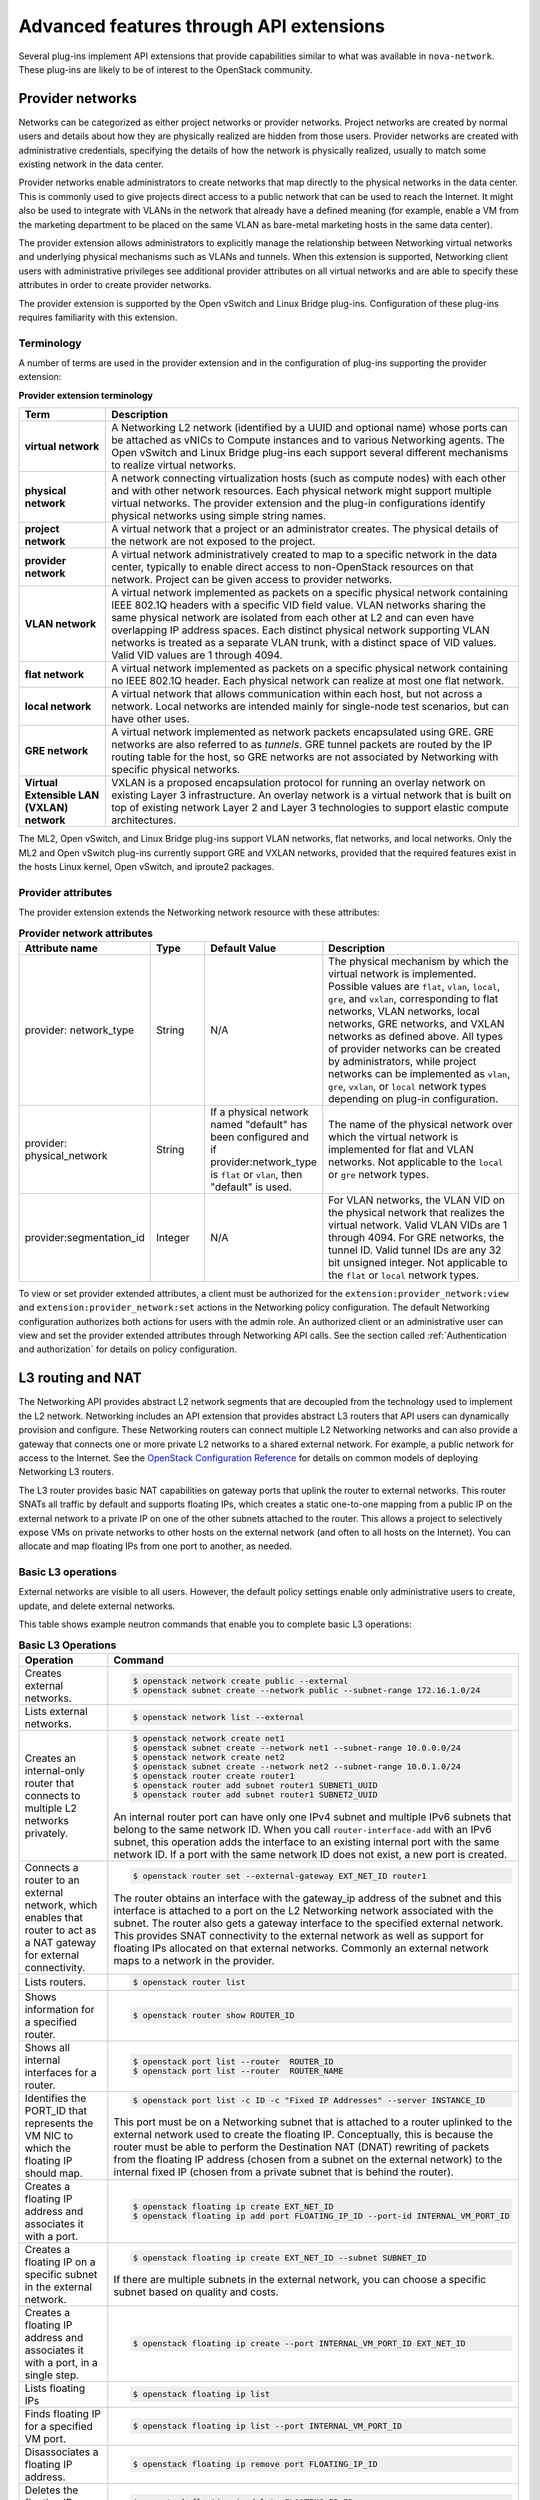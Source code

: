 .. _networking-adv-features:

========================================
Advanced features through API extensions
========================================

Several plug-ins implement API extensions that provide capabilities
similar to what was available in ``nova-network``. These plug-ins are likely
to be of interest to the OpenStack community.

Provider networks
~~~~~~~~~~~~~~~~~

Networks can be categorized as either project networks or provider
networks. Project networks are created by normal users and details about
how they are physically realized are hidden from those users. Provider
networks are created with administrative credentials, specifying the
details of how the network is physically realized, usually to match some
existing network in the data center.

Provider networks enable administrators to create networks that map
directly to the physical networks in the data center.
This is commonly used to give projects direct access to a public network
that can be used to reach the Internet. It might also be used to
integrate with VLANs in the network that already have a defined meaning
(for example, enable a VM from the marketing department to be placed
on the same VLAN as bare-metal marketing hosts in the same data center).

The provider extension allows administrators to explicitly manage the
relationship between Networking virtual networks and underlying physical
mechanisms such as VLANs and tunnels. When this extension is supported,
Networking client users with administrative privileges see additional
provider attributes on all virtual networks and are able to specify
these attributes in order to create provider networks.

The provider extension is supported by the Open vSwitch and Linux Bridge
plug-ins. Configuration of these plug-ins requires familiarity with this
extension.

Terminology
-----------

A number of terms are used in the provider extension and in the
configuration of plug-ins supporting the provider extension:

**Provider extension terminology**

+----------------------+-----------------------------------------------------+
| Term                 | Description                                         |
+======================+=====================================================+
| **virtual network**  |A Networking L2 network (identified by a UUID and    |
|                      |optional name) whose ports can be attached as vNICs  |
|                      |to Compute instances and to various Networking       |
|                      |agents. The Open vSwitch and Linux Bridge plug-ins   |
|                      |each support several different mechanisms to         |
|                      |realize virtual networks.                            |
+----------------------+-----------------------------------------------------+
| **physical network** |A network connecting virtualization hosts (such as   |
|                      |compute nodes) with each other and with other        |
|                      |network resources. Each physical network might       |
|                      |support multiple virtual networks. The provider      |
|                      |extension and the plug-in configurations identify    |
|                      |physical networks using simple string names.         |
+----------------------+-----------------------------------------------------+
| **project network**  |A virtual network that a project or an administrator |
|                      |creates. The physical details of the network are not |
|                      |exposed to the project.                              |
+----------------------+-----------------------------------------------------+
| **provider network** | A virtual network administratively created to map to|
|                      | a specific network in the data center, typically to |
|                      | enable direct access to non-OpenStack resources on  |
|                      | that network. Project can be given access to        |
|                      | provider networks.                                  |
+----------------------+-----------------------------------------------------+
| **VLAN network**     | A virtual network implemented as packets on a       |
|                      | specific physical network containing IEEE 802.1Q    |
|                      | headers with a specific VID field value. VLAN       |
|                      | networks sharing the same physical network are      |
|                      | isolated from each other at L2 and can even have    |
|                      | overlapping IP address spaces. Each distinct        |
|                      | physical network supporting VLAN networks is        |
|                      | treated as a separate VLAN trunk, with a distinct   |
|                      | space of VID values. Valid VID values are 1         |
|                      | through 4094.                                       |
+----------------------+-----------------------------------------------------+
| **flat network**     | A virtual network implemented as packets on a       |
|                      | specific physical network containing no IEEE 802.1Q |
|                      | header. Each physical network can realize at most   |
|                      | one flat network.                                   |
+----------------------+-----------------------------------------------------+
| **local network**    | A virtual network that allows communication within  |
|                      | each host, but not across a network. Local networks |
|                      | are intended mainly for single-node test scenarios, |
|                      | but can have other uses.                            |
+----------------------+-----------------------------------------------------+
| **GRE network**      | A virtual network implemented as network packets    |
|                      | encapsulated using GRE. GRE networks are also       |
|                      | referred to as *tunnels*. GRE tunnel packets are    |
|                      | routed by the IP routing table for the host, so     |
|                      | GRE networks are not associated by Networking with  |
|                      | specific physical networks.                         |
+----------------------+-----------------------------------------------------+
| **Virtual Extensible |                                                     |
| LAN (VXLAN) network**| VXLAN is a proposed encapsulation protocol for      |
|                      | running an overlay network on existing Layer 3      |
|                      | infrastructure. An overlay network is a virtual     |
|                      | network that is built on top of existing network    |
|                      | Layer 2 and Layer 3 technologies to support elastic |
|                      | compute architectures.                              |
+----------------------+-----------------------------------------------------+

The ML2, Open vSwitch, and Linux Bridge plug-ins support VLAN networks,
flat networks, and local networks. Only the ML2 and Open vSwitch
plug-ins currently support GRE and VXLAN networks, provided that the
required features exist in the hosts Linux kernel, Open vSwitch, and
iproute2 packages.

Provider attributes
-------------------

The provider extension extends the Networking network resource with
these attributes:


.. list-table:: **Provider network attributes**
   :widths: 10 10 10 49
   :header-rows: 1

   * - Attribute name
     - Type
     - Default Value
     - Description
   * - provider: network\_type
     - String
     - N/A
     - The physical mechanism by which the virtual network is implemented.
       Possible values are ``flat``, ``vlan``, ``local``, ``gre``, and
       ``vxlan``, corresponding to flat networks, VLAN networks, local
       networks, GRE networks, and VXLAN networks as defined above.
       All types of provider networks can be created by administrators,
       while project networks can be implemented as ``vlan``, ``gre``,
       ``vxlan``, or ``local`` network types depending on plug-in
       configuration.
   * - provider: physical_network
     - String
     - If a physical network named "default" has been configured and
       if provider:network_type is ``flat`` or ``vlan``, then "default"
       is used.
     - The name of the physical network over which the virtual network
       is implemented for flat and VLAN networks. Not applicable to the
       ``local`` or ``gre`` network types.
   * - provider:segmentation_id
     - Integer
     - N/A
     - For VLAN networks, the VLAN VID on the physical network that
       realizes the virtual network. Valid VLAN VIDs are 1 through 4094.
       For GRE networks, the tunnel ID. Valid tunnel IDs are any 32 bit
       unsigned integer. Not applicable to the ``flat`` or ``local``
       network types.

To view or set provider extended attributes, a client must be authorized
for the ``extension:provider_network:view`` and
``extension:provider_network:set`` actions in the Networking policy
configuration. The default Networking configuration authorizes both
actions for users with the admin role. An authorized client or an
administrative user can view and set the provider extended attributes
through Networking API calls. See the section called
:ref:`Authentication and authorization` for details on policy configuration.

.. _L3-routing-and-NAT:

L3 routing and NAT
~~~~~~~~~~~~~~~~~~

The Networking API provides abstract L2 network segments that are
decoupled from the technology used to implement the L2 network.
Networking includes an API extension that provides abstract L3 routers
that API users can dynamically provision and configure. These Networking
routers can connect multiple L2 Networking networks and can also provide
a gateway that connects one or more private L2 networks to a shared
external network. For example, a public network for access to the
Internet. See the `OpenStack Configuration Reference <http://docs.
openstack.org/newton/config-reference/>`_ for details on common
models of deploying Networking L3 routers.

The L3 router provides basic NAT capabilities on gateway ports that
uplink the router to external networks. This router SNATs all traffic by
default and supports floating IPs, which creates a static one-to-one
mapping from a public IP on the external network to a private IP on one
of the other subnets attached to the router. This allows a project to
selectively expose VMs on private networks to other hosts on the
external network (and often to all hosts on the Internet). You can
allocate and map floating IPs from one port to another, as needed.

Basic L3 operations
-------------------

External networks are visible to all users. However, the default policy
settings enable only administrative users to create, update, and delete
external networks.

This table shows example neutron commands that enable you to complete
basic L3 operations:

.. list-table:: **Basic L3 Operations**
   :widths: 30 50
   :header-rows: 1

   * - Operation
     - Command
   * - Creates external networks.
     - .. code-block:: console

          $ openstack network create public --external
          $ openstack subnet create --network public --subnet-range 172.16.1.0/24
   * - Lists external networks.
     - .. code-block:: console

          $ openstack network list --external
   * - Creates an internal-only router that connects to multiple L2 networks privately.
     - .. code-block:: console

          $ openstack network create net1
          $ openstack subnet create --network net1 --subnet-range 10.0.0.0/24
          $ openstack network create net2
          $ openstack subnet create --network net2 --subnet-range 10.0.1.0/24
          $ openstack router create router1
          $ openstack router add subnet router1 SUBNET1_UUID
          $ openstack router add subnet router1 SUBNET2_UUID

       An internal router port can have only one IPv4 subnet and multiple IPv6 subnets
       that belong to the same network ID. When you call ``router-interface-add`` with an IPv6
       subnet, this operation adds the interface to an existing internal port with the same
       network ID. If a port with the same network ID does not exist, a new port is created.

   * - Connects a router to an external network, which enables that router to
       act as a NAT gateway for external connectivity.
     - .. code-block:: console

          $ openstack router set --external-gateway EXT_NET_ID router1

       The router obtains an interface with the gateway_ip address of the
       subnet and this interface is attached to a port on the L2 Networking
       network associated with the subnet. The router also gets a gateway
       interface to the specified external network. This provides SNAT
       connectivity to the external network as well as support for floating
       IPs allocated on that external networks. Commonly an external network
       maps to a network in the provider.

   * - Lists routers.
     - .. code-block:: console

          $ openstack router list
   * - Shows information for a specified router.
     - .. code-block:: console

          $ openstack router show ROUTER_ID
   * - Shows all internal interfaces for a router.
     - .. code-block:: console

          $ openstack port list --router  ROUTER_ID
          $ openstack port list --router  ROUTER_NAME
   * - Identifies the PORT_ID that represents the VM NIC to which the floating
       IP should map.
     - .. code-block:: console

          $ openstack port list -c ID -c "Fixed IP Addresses" --server INSTANCE_ID

       This port must be on a Networking subnet that is attached to
       a router uplinked to the external network used to create the floating
       IP. Conceptually, this is because the router must be able to perform the
       Destination NAT (DNAT) rewriting of packets from the floating IP address
       (chosen from a subnet on the external network) to the internal fixed
       IP (chosen from a private subnet that is behind the router).

   * - Creates a floating IP address and associates it with a port.
     - .. code-block:: console

          $ openstack floating ip create EXT_NET_ID
          $ openstack floating ip add port FLOATING_IP_ID --port-id INTERNAL_VM_PORT_ID

   * - Creates a floating IP on a specific subnet in the external network.
     - .. code-block:: console

         $ openstack floating ip create EXT_NET_ID --subnet SUBNET_ID

       If there are multiple subnets in the external network, you can choose a specific
       subnet based on quality and costs.

   * - Creates a floating IP address and associates it with a port, in a single step.
     - .. code-block:: console

          $ openstack floating ip create --port INTERNAL_VM_PORT_ID EXT_NET_ID
   * - Lists floating IPs
     - .. code-block:: console

          $ openstack floating ip list
   * - Finds floating IP for a specified VM port.
     - .. code-block:: console

          $ openstack floating ip list --port INTERNAL_VM_PORT_ID
   * - Disassociates a floating IP address.
     - .. code-block:: console

          $ openstack floating ip remove port FLOATING_IP_ID
   * - Deletes the floating IP address.
     - .. code-block:: console

          $ openstack floating ip delete FLOATING_IP_ID
   * - Clears the gateway.
     - .. code-block:: console

          $ neutron router-gateway-clear router1
   * - Removes the interfaces from the router.
     - .. code-block:: console

          $ openstack router remove subnet router1 SUBNET_ID

       If this subnet ID is the last subnet on the port, this operation deletes the port itself.

   * - Deletes the router.
     - .. code-block:: console

          $ openstack router delete router1

Security groups
~~~~~~~~~~~~~~~

Security groups and security group rules allow administrators and
projects to specify the type of traffic and direction
(ingress/egress) that is allowed to pass through a port. A security
group is a container for security group rules.

When a port is created in Networking it is associated with a security
group. If a security group is not specified the port is associated with
a 'default' security group. By default, this group drops all ingress
traffic and allows all egress. Rules can be added to this group in order
to change the behavior.

To use the Compute security group APIs or use Compute to orchestrate the
creation of ports for instances on specific security groups, you must
complete additional configuration. You must configure the
``/etc/nova/nova.conf`` file and set the ``security_group_api=neutron``
option on every node that runs nova-compute and nova-api. After you make
this change, restart nova-api and nova-compute to pick up this change.
Then, you can use both the Compute and OpenStack Network security group
APIs at the same time.

.. note::

   -  To use the Compute security group API with Networking, the
      Networking plug-in must implement the security group API. The
      following plug-ins currently implement this: ML2, Open vSwitch,
      Linux Bridge, NEC, and VMware NSX.

   -  You must configure the correct firewall driver in the
      ``securitygroup`` section of the plug-in/agent configuration
      file. Some plug-ins and agents, such as Linux Bridge Agent and
      Open vSwitch Agent, use the no-operation driver as the default,
      which results in non-working security groups.

   -  When using the security group API through Compute, security
      groups are applied to all ports on an instance. The reason for
      this is that Compute security group APIs are instances based and
      not port based as Networking.

Basic security group operations
-------------------------------

This table shows example neutron commands that enable you to complete
basic security group operations:

.. list-table:: **Basic security group operations**
   :widths: 30 50
   :header-rows: 1

   * - Operation
     - Command
   * - Creates a security group for our web servers.
     - .. code-block:: console

          $ openstack security group create webservers \
           --description "security group for webservers"
   * - Lists security groups.
     - .. code-block:: console

          $ openstack security group list
   * - Creates a security group rule to allow port 80 ingress.
     - .. code-block:: console

          $ openstack security group rule create --ingress \
            --protocol tcp SECURITY_GROUP_UUID
   * - Lists security group rules.
     - .. code-block:: console

          $ openstack security group rule list
   * - Deletes a security group rule.
     - .. code-block:: console

          $ openstack security group rule delete SECURITY_GROUP_RULE_UUID
   * - Deletes a security group.
     - .. code-block:: console

          $ openstack security group delete SECURITY_GROUP_UUID
   * - Creates a port and associates two security groups.
     - .. code-block:: console

          $ openstack port create port1 --security-group SECURITY_GROUP_ID1 \
            --security-group SECURITY_GROUP_ID2 --network NETWORK_ID
   * - Removes security groups from a port.
     - .. code-block:: console

          $ openstack port set --no-security-group PORT_ID

Basic Load-Balancer-as-a-Service operations
~~~~~~~~~~~~~~~~~~~~~~~~~~~~~~~~~~~~~~~~~~~

.. note::

   The Load-Balancer-as-a-Service (LBaaS) API provisions and configures
   load balancers. The reference implementation is based on the HAProxy
   software load balancer.

This list shows example neutron commands that enable you to complete
basic LBaaS operations:

-  Creates a load balancer pool by using specific provider.

   :option:`--provider` is an optional argument. If not used, the pool is
   created with default provider for LBaaS service. You should configure
   the default provider in the ``[service_providers]`` section of the
   ``neutron.conf`` file. If no default provider is specified for LBaaS,
   the :option:`--provider` parameter is required for pool creation.

   .. code-block:: console

      $ neutron lb-pool-create --lb-method ROUND_ROBIN --name mypool \
        --protocol HTTP --subnet-id SUBNET_UUID --provider PROVIDER_NAME

-  Associates two web servers with pool.

   .. code-block:: console

      $ neutron lb-member-create --address  WEBSERVER1_IP --protocol-port 80 mypool
      $ neutron lb-member-create --address  WEBSERVER2_IP --protocol-port 80 mypool

-  Creates a health monitor that checks to make sure our instances are
   still running on the specified protocol-port.

   .. code-block:: console

      $ neutron lb-healthmonitor-create --delay 3 --type HTTP --max-retries 3 \
        --timeout 3

-  Associates a health monitor with pool.

   .. code-block:: console

      $ neutron lb-healthmonitor-associate  HEALTHMONITOR_UUID mypool

-  Creates a virtual IP (VIP) address that, when accessed through the
   load balancer, directs the requests to one of the pool members.

   .. code-block:: console

      $ neutron lb-vip-create --name myvip --protocol-port 80 --protocol \
        HTTP --subnet-id SUBNET_UUID mypool

Plug-in specific extensions
~~~~~~~~~~~~~~~~~~~~~~~~~~~

Each vendor can choose to implement additional API extensions to the
core API. This section describes the extensions for each plug-in.

VMware NSX extensions
---------------------

These sections explain NSX plug-in extensions.

VMware NSX QoS extension
^^^^^^^^^^^^^^^^^^^^^^^^

The VMware NSX QoS extension rate-limits network ports to guarantee a
specific amount of bandwidth for each port. This extension, by default,
is only accessible by a project with an admin role but is configurable
through the ``policy.json`` file. To use this extension, create a queue
and specify the min/max bandwidth rates (kbps) and optionally set the
QoS Marking and DSCP value (if your network fabric uses these values to
make forwarding decisions). Once created, you can associate a queue with
a network. Then, when ports are created on that network they are
automatically created and associated with the specific queue size that
was associated with the network. Because one size queue for a every port
on a network might not be optimal, a scaling factor from the nova flavor
``rxtx_factor`` is passed in from Compute when creating the port to scale
the queue.

Lastly, if you want to set a specific baseline QoS policy for the amount
of bandwidth a single port can use (unless a network queue is specified
with the network a port is created on) a default queue can be created in
Networking which then causes ports created to be associated with a queue
of that size times the rxtx scaling factor. Note that after a network or
default queue is specified, queues are added to ports that are
subsequently created but are not added to existing ports.

Basic VMware NSX QoS operations
'''''''''''''''''''''''''''''''

This table shows example neutron commands that enable you to complete
basic queue operations:

.. list-table:: **Basic VMware NSX QoS operations**
   :widths: 30 50
   :header-rows: 1

   * - Operation
     - Command
   * - Creates QoS queue (admin-only).
     - .. code-block:: console

          $ neutron queue-create --min 10 --max 1000 myqueue
   * - Associates a queue with a network.
     - .. code-block:: console

          $ neutron net-create network --queue_id QUEUE_ID
   * - Creates a default system queue.
     - .. code-block:: console

          $ neutron queue-create --default True --min 10 --max 2000 default
   * - Lists QoS queues.
     - .. code-block:: console

          $ neutron queue-list
   * - Deletes a QoS queue.
     - .. code-block:: console

          $ neutron queue-delete QUEUE_ID_OR_NAME

VMware NSX provider networks extension
^^^^^^^^^^^^^^^^^^^^^^^^^^^^^^^^^^^^^^

Provider networks can be implemented in different ways by the underlying
NSX platform.

The *FLAT* and *VLAN* network types use bridged transport connectors.
These network types enable the attachment of large number of ports. To
handle the increased scale, the NSX plug-in can back a single OpenStack
Network with a chain of NSX logical switches. You can specify the
maximum number of ports on each logical switch in this chain on the
``max_lp_per_bridged_ls`` parameter, which has a default value of 5,000.

The recommended value for this parameter varies with the NSX version
running in the back-end, as shown in the following table.

**Recommended values for max_lp_per_bridged_ls**

+---------------+---------------------+
| NSX version   | Recommended Value   |
+===============+=====================+
| 2.x           | 64                  |
+---------------+---------------------+
| 3.0.x         | 5,000               |
+---------------+---------------------+
| 3.1.x         | 5,000               |
+---------------+---------------------+
| 3.2.x         | 10,000              |
+---------------+---------------------+

In addition to these network types, the NSX plug-in also supports a
special *l3_ext* network type, which maps external networks to specific
NSX gateway services as discussed in the next section.

VMware NSX L3 extension
^^^^^^^^^^^^^^^^^^^^^^^

NSX exposes its L3 capabilities through gateway services which are
usually configured out of band from OpenStack. To use NSX with L3
capabilities, first create an L3 gateway service in the NSX Manager.
Next, in ``/etc/neutron/plugins/vmware/nsx.ini`` set
``default_l3_gw_service_uuid`` to this value. By default, routers are
mapped to this gateway service.

VMware NSX L3 extension operations
''''''''''''''''''''''''''''''''''

Create external network and map it to a specific NSX gateway service:

.. code-block:: console

   $ neutron net-create public --router:external True --provider:network_type l3_ext \
   --provider:physical_network L3_GATEWAY_SERVICE_UUID

Terminate traffic on a specific VLAN from a NSX gateway service:

.. code-block:: console

   $ neutron net-create public --router:external True --provider:network_type l3_ext \
   --provider:physical_network L3_GATEWAY_SERVICE_UUID --provider:segmentation_id VLAN_ID

Operational status synchronization in the VMware NSX plug-in
^^^^^^^^^^^^^^^^^^^^^^^^^^^^^^^^^^^^^^^^^^^^^^^^^^^^^^^^^^^^

Starting with the Havana release, the VMware NSX plug-in provides an
asynchronous mechanism for retrieving the operational status for neutron
resources from the NSX back-end; this applies to *network*, *port*, and
*router* resources.

The back-end is polled periodically and the status for every resource is
retrieved; then the status in the Networking database is updated only
for the resources for which a status change occurred. As operational
status is now retrieved asynchronously, performance for ``GET``
operations is consistently improved.

Data to retrieve from the back-end are divided in chunks in order to
avoid expensive API requests; this is achieved leveraging NSX APIs
response paging capabilities. The minimum chunk size can be specified
using a configuration option; the actual chunk size is then determined
dynamically according to: total number of resources to retrieve,
interval between two synchronization task runs, minimum delay between
two subsequent requests to the NSX back-end.

The operational status synchronization can be tuned or disabled using
the configuration options reported in this table; it is however worth
noting that the default values work fine in most cases.

.. list-table:: **Configuration options for tuning operational status synchronization in the NSX plug-in**
   :widths: 10 10 10 10 35
   :header-rows: 1

   * - Option name
     - Group
     - Default value
     - Type and constraints
     - Notes
   * - ``state_sync_interval``
     - ``nsx_sync``
     - 10 seconds
     - Integer; no constraint.
     - Interval in seconds between two run of the synchronization task. If the
       synchronization task takes more than ``state_sync_interval`` seconds to
       execute, a new instance of the task is started as soon as the other is
       completed. Setting the value for this option to 0 will disable the
       synchronization task.
   * - ``max_random_sync_delay``
     - ``nsx_sync``
     - 0 seconds
     - Integer. Must not exceed ``min_sync_req_delay``
     - When different from zero, a random delay between 0 and
       ``max_random_sync_delay`` will be added before processing the next
       chunk.
   * - ``min_sync_req_delay``
     - ``nsx_sync``
     - 1 second
     - Integer. Must not exceed ``state_sync_interval``.
     - The value of this option can be tuned according to the observed
       load on the NSX controllers. Lower values will result in faster
       synchronization, but might increase the load on the controller cluster.
   * - ``min_chunk_size``
     - ``nsx_sync``
     - 500 resources
     - Integer; no constraint.
     - Minimum number of resources to retrieve from the back-end for each
       synchronization chunk. The expected number of synchronization chunks
       is given by the ratio between ``state_sync_interval`` and
       ``min_sync_req_delay``. This size of a chunk might increase if the
       total number of resources is such that more than ``min_chunk_size``
       resources must be fetched in one chunk with the current number of
       chunks.
   * - ``always_read_status``
     - ``nsx_sync``
     - False
     - Boolean; no constraint.
     - When this option is enabled, the operational status will always be
       retrieved from the NSX back-end ad every ``GET`` request. In this
       case it is advisable to disable the synchronization task.

When running multiple OpenStack Networking server instances, the status
synchronization task should not run on every node; doing so sends
unnecessary traffic to the NSX back-end and performs unnecessary DB
operations. Set the ``state_sync_interval`` configuration option to a
non-zero value exclusively on a node designated for back-end status
synchronization.

The ``fields=status`` parameter in Networking API requests always
triggers an explicit query to the NSX back end, even when you enable
asynchronous state synchronization. For example, ``GET
/v2.0/networks/NET_ID?fields=status&fields=name``.

Big Switch plug-in extensions
-----------------------------

This section explains the Big Switch neutron plug-in-specific extension.

Big Switch router rules
^^^^^^^^^^^^^^^^^^^^^^^

Big Switch allows router rules to be added to each project router. These
rules can be used to enforce routing policies such as denying traffic
between subnets or traffic to external networks. By enforcing these at
the router level, network segmentation policies can be enforced across
many VMs that have differing security groups.

Router rule attributes
''''''''''''''''''''''

Each project router has a set of router rules associated with it. Each
router rule has the attributes in this table. Router rules and their
attributes can be set using the :command:`neutron router-update` command,
through the horizon interface or the Networking API.

.. list-table:: **Big Switch Router rule attributes**
   :widths: 10 10 10 35
   :header-rows: 1

   * - Attribute name
     - Required
     - Input type
     - Description
   * - source
     - Yes
     - A valid CIDR or one of the keywords 'any' or 'external'
     - The network that a packet's source IP must match for the
       rule to be applied.
   * - destination
     - Yes
     - A valid CIDR or one of the keywords 'any' or 'external'
     - The network that a packet's destination IP must match for the rule to
       be applied.
   * - action
     - Yes
     - 'permit' or 'deny'
     - Determines whether or not the matched packets will allowed to cross the
       router.
   * - nexthop
     - No
     - A plus-separated (+) list of next-hop IP addresses. For example,
       ``1.1.1.1+1.1.1.2``.
     - Overrides the default virtual router used to handle traffic for packets
       that match the rule.

Order of rule processing
''''''''''''''''''''''''

The order of router rules has no effect. Overlapping rules are evaluated
using longest prefix matching on the source and destination fields. The
source field is matched first so it always takes higher precedence over
the destination field. In other words, longest prefix matching is used
on the destination field only if there are multiple matching rules with
the same source.

Big Switch router rules operations
''''''''''''''''''''''''''''''''''

Router rules are configured with a router update operation in OpenStack
Networking. The update overrides any previous rules so all rules must be
provided at the same time.

Update a router with rules to permit traffic by default but block
traffic from external networks to the 10.10.10.0/24 subnet:

.. code-block:: console

   $ neutron router-update ROUTER_UUID --router_rules type=dict list=true \
     source=any,destination=any,action=permit \
     source=external,destination=10.10.10.0/24,action=deny

Specify alternate next-hop addresses for a specific subnet:

.. code-block:: console

   $ neutron router-update ROUTER_UUID --router_rules type=dict list=true  \
     source=any,destination=any,action=permit \
     source=10.10.10.0/24,destination=any,action=permit,nexthops=10.10.10.254+10.10.10.253

Block traffic between two subnets while allowing everything else:

.. code-block:: console

   $ neutron router-update ROUTER_UUID --router_rules type=dict list=true \
     source=any,destination=any,action=permit \
     source=10.10.10.0/24,destination=10.20.20.20/24,action=deny

L3 metering
~~~~~~~~~~~

The L3 metering API extension enables administrators to configure IP
ranges and assign a specified label to them to be able to measure
traffic that goes through a virtual router.

The L3 metering extension is decoupled from the technology that
implements the measurement. Two abstractions have been added: One is the
metering label that can contain metering rules. Because a metering label
is associated with a project, all virtual routers in this project are
associated with this label.

Basic L3 metering operations
----------------------------

Only administrators can manage the L3 metering labels and rules.

This table shows example :command:`neutron` commands that enable you to
complete basic L3 metering operations:

.. list-table:: **Basic L3 operations**
   :widths: 20 50
   :header-rows: 1

   * - Operation
     - Command
   * - Creates a metering label.
     - .. code-block:: console

          $ openstack network meter label create LABEL1 \
            --description "DESCRIPTION_LABEL1"
   * - Lists metering labels.
     - .. code-block:: console

          $ openstack network meter label list
   * - Shows information for a specified label.
     - .. code-block:: console

          $ openstack network meter label show LABEL_UUID
          $ openstack network meter label show LABEL1
   * - Deletes a metering label.
     - .. code-block:: console

          $ openstack network meter label delete LABEL_UUID
          $ openstack network meter label delete LABEL1
   * - Creates a metering rule.
     - .. code-block:: console

          $ openstack network meter label rule create LABEL_UUID \
            --remote-ip-prefix CIDR \
            --direction DIRECTION --exclude

       For example:

       .. code-block:: console

          $ openstack network meter label rule create label1 \
            --remote-ip-prefix 10.0.0.0/24 --direction ingress
          $ openstack network meter label rule create label1 \
            --remote-ip-prefix 20.0.0.0/24 --exclude

   * - Lists metering all label rules.
     - .. code-block:: console

          $ openstack network meter label rule list
   * - Shows information for a specified label rule.
     - .. code-block:: console

          $ openstack network meter label rule show RULE_UUID
   * - Deletes a metering label rule.
     - .. code-block:: console

          $ openstack network meter label rule delete RULE_UUID
   * - Lists the value of created metering label rules.
     - .. code-block:: console

          $ ceilometer sample-list -m SNMP_MEASUREMENT

       For example:

       .. code-block:: console

          $ ceilometer sample-list -m hardware.network.bandwidth.bytes
          $ ceilometer sample-list -m hardware.network.incoming.bytes
          $ ceilometer sample-list -m hardware.network.outgoing.bytes
          $ ceilometer sample-list -m hardware.network.outgoing.errors

